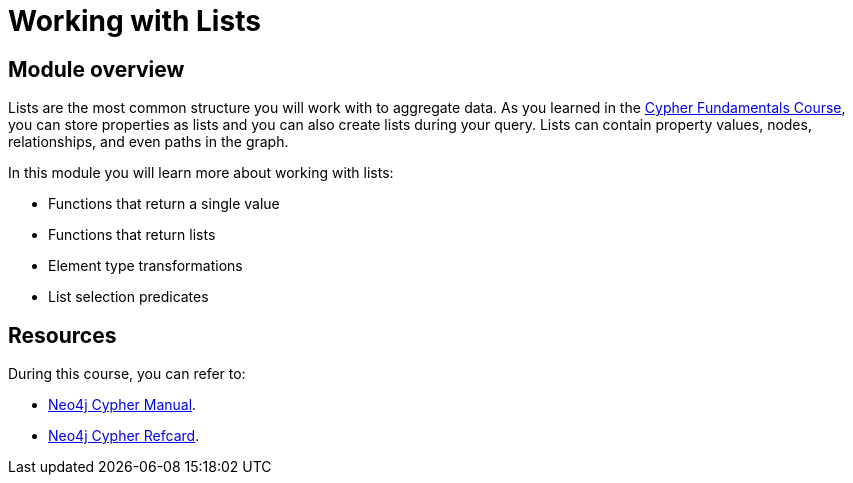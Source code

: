 = Working with Lists
:sandbox: true

//[.transcript]
== Module overview

Lists are the most common structure you will work with to aggregate data.
As you learned in the link:/courses/cypher-fundamentals/[Cypher Fundamentals Course^], you can store properties as lists and you can also create lists during your query.
Lists can contain property values, nodes, relationships, and even paths in the graph.

In this module you will learn more about working with lists:

* Functions that return a single value
* Functions that return lists
* Element type transformations
* List selection predicates

== Resources

During this course, you can refer to:

* link:https://neo4j.com/docs/cypher-manual/current/[Neo4j Cypher Manual^].
* link:https://neo4j.com/docs/cypher-refcard/current/[Neo4j Cypher Refcard^].
